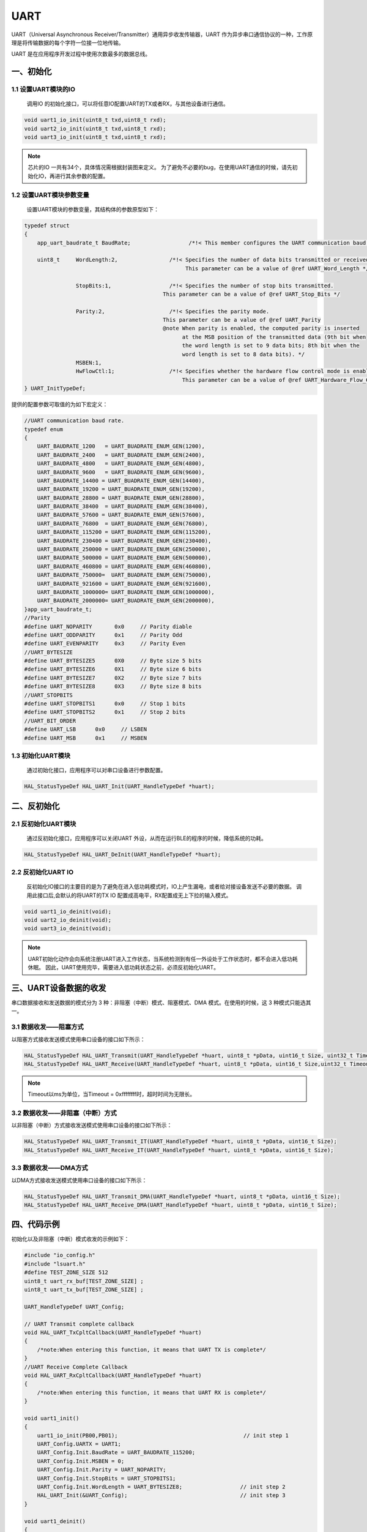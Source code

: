 .. _uart_ref:

UART
======

UART（Universal Asynchronous Receiver/Transmitter）通用异步收发传输器，UART 作为异步串口通信协议的一种，工作原理是将传输数据的每个字符一位接一位地传输。

UART 是在应用程序开发过程中使用次数最多的数据总线。

一、初始化
--------------

1.1 设置UART模块的IO
........................

    调用IO 的初始化接口，可以将任意IO配置UART的TX或者RX，与其他设备进行通信。

.. code ::

    void uart1_io_init(uint8_t txd,uint8_t rxd);
    void uart2_io_init(uint8_t txd,uint8_t rxd);
    void uart3_io_init(uint8_t txd,uint8_t rxd);

.. note ::

    芯片的IO 一共有34个，具体情况需根据封装图来定义。
    为了避免不必要的bug，在使用UART通信的时候，请先初始化IO，再进行其余参数的配置。

1.2 设置UART模块参数变量
.........................

    设置UART模块的参数变量，其结构体的参数原型如下：

.. code ::

    typedef struct
    {
        app_uart_baudrate_t BaudRate;                  /*!< This member configures the UART communication baud rate.*/

        uint8_t     WordLength:2,                /*!< Specifies the number of data bits transmitted or received in a frame.
                                                      This parameter can be a value of @ref UART_Word_Length */

                    StopBits:1,                  /*!< Specifies the number of stop bits transmitted.
                                               This parameter can be a value of @ref UART_Stop_Bits */

                    Parity:2,                    /*!< Specifies the parity mode.
                                               This parameter can be a value of @ref UART_Parity
                                               @note When parity is enabled, the computed parity is inserted
                                                     at the MSB position of the transmitted data (9th bit when
                                                     the word length is set to 9 data bits; 8th bit when the
                                                     word length is set to 8 data bits). */
                    MSBEN:1,
                    HwFlowCtl:1;                 /*!< Specifies whether the hardware flow control mode is enabled or disabled.
                                                     This parameter can be a value of @ref UART_Hardware_Flow_Control */
    } UART_InitTypeDef;

提供的配置参数可取值的为如下宏定义：

.. code ::

    //UART communication baud rate.
    typedef enum
    {
        UART_BAUDRATE_1200   = UART_BUADRATE_ENUM_GEN(1200),
        UART_BAUDRATE_2400   = UART_BUADRATE_ENUM_GEN(2400),
        UART_BAUDRATE_4800   = UART_BUADRATE_ENUM_GEN(4800),
        UART_BAUDRATE_9600   = UART_BUADRATE_ENUM_GEN(9600),
        UART_BAUDRATE_14400 = UART_BUADRATE_ENUM_GEN(14400),
        UART_BAUDRATE_19200 = UART_BUADRATE_ENUM_GEN(19200),
        UART_BAUDRATE_28800 = UART_BUADRATE_ENUM_GEN(28800),
        UART_BAUDRATE_38400  = UART_BUADRATE_ENUM_GEN(38400),
        UART_BAUDRATE_57600 = UART_BUADRATE_ENUM_GEN(57600),
        UART_BAUDRATE_76800  = UART_BUADRATE_ENUM_GEN(76800),
        UART_BAUDRATE_115200 = UART_BUADRATE_ENUM_GEN(115200),
        UART_BAUDRATE_230400 = UART_BUADRATE_ENUM_GEN(230400),
        UART_BAUDRATE_250000 = UART_BUADRATE_ENUM_GEN(250000),
        UART_BAUDRATE_500000 = UART_BUADRATE_ENUM_GEN(500000),
        UART_BAUDRATE_460800 = UART_BUADRATE_ENUM_GEN(460800),
        UART_BAUDRATE_750000=  UART_BUADRATE_ENUM_GEN(750000),
        UART_BAUDRATE_921600 = UART_BUADRATE_ENUM_GEN(921600),
        UART_BAUDRATE_1000000= UART_BUADRATE_ENUM_GEN(1000000),
        UART_BAUDRATE_2000000= UART_BUADRATE_ENUM_GEN(2000000),
    }app_uart_baudrate_t;
    //Parity
    #define UART_NOPARITY       0x0     // Parity diable
    #define UART_ODDPARITY      0x1     // Parity Odd
    #define UART_EVENPARITY     0x3     // Parity Even
    //UART_BYTESIZE
    #define UART_BYTESIZE5      0X0     // Byte size 5 bits
    #define UART_BYTESIZE6      0X1     // Byte size 6 bits
    #define UART_BYTESIZE7      0X2     // Byte size 7 bits
    #define UART_BYTESIZE8      0X3     // Byte size 8 bits
    //UART_STOPBITS
    #define UART_STOPBITS1      0x0     // Stop 1 bits
    #define UART_STOPBITS2      0x1     // Stop 2 bits
    //UART_BIT_ORDER
    #define UART_LSB      0x0     // LSBEN
    #define UART_MSB      0x1     // MSBEN

1.3 初始化UART模块
..................

    通过初始化接口，应用程序可以对串口设备进行参数配置。

.. code ::

    HAL_StatusTypeDef HAL_UART_Init(UART_HandleTypeDef *huart);

二、反初始化
--------------

2.1 反初始化UART模块
......................

    通过反初始化接口，应用程序可以关闭UART 外设，从而在运行BLE的程序的时候，降低系统的功耗。

.. code ::

    HAL_StatusTypeDef HAL_UART_DeInit(UART_HandleTypeDef *huart);

2.2 反初始化UART IO
...................

    反初始化IO接口的主要目的是为了避免在进入低功耗模式时，IO上产生漏电，或者给对接设备发送不必要的数据。
    调用此接口后,会默认的将UART的TX IO 配置成高电平，RX配置成无上下拉的输入模式。

.. code ::

    void uart1_io_deinit(void);
    void uart2_io_deinit(void);
    void uart3_io_deinit(void);

.. note ::

    UART初始化动作会向系统注册UART进入工作状态，当系统检测到有任一外设处于工作状态时，都不会进入低功耗休眠。
    因此，UART使用完毕，需要进入低功耗状态之前，必须反初始化UART。

三、UART设备数据的收发
------------------------

串口数据接收和发送数据的模式分为 3 种：非阻塞（中断）模式、阻塞模式、DMA 模式。在使用的时候，这 3 种模式只能选其一。

3.1 数据收发——阻塞方式
..........................

以阻塞方式接收发送模式使用串口设备的接口如下所示：

.. code ::

    HAL_StatusTypeDef HAL_UART_Transmit(UART_HandleTypeDef *huart, uint8_t *pData, uint16_t Size, uint32_t Timeout);
    HAL_StatusTypeDef HAL_UART_Receive(UART_HandleTypeDef *huart, uint8_t *pData, uint16_t Size,uint32_t Timeout);

.. note ::
    Timeout以ms为单位，当Timeout = 0xffffffff时，超时时间为无限长。

3.2 数据收发——非阻塞（中断）方式
....................................

以非阻塞（中断）方式接收发送模式使用串口设备的接口如下所示：

.. code ::

    HAL_StatusTypeDef HAL_UART_Transmit_IT(UART_HandleTypeDef *huart, uint8_t *pData, uint16_t Size);
    HAL_StatusTypeDef HAL_UART_Receive_IT(UART_HandleTypeDef *huart, uint8_t *pData, uint16_t Size);

3.3 数据收发——DMA方式
...........................

以DMA方式接收发送模式使用串口设备的接口如下所示：

.. code ::

    HAL_StatusTypeDef HAL_UART_Transmit_DMA(UART_HandleTypeDef *huart, uint8_t *pData, uint16_t Size);
    HAL_StatusTypeDef HAL_UART_Receive_DMA(UART_HandleTypeDef *huart, uint8_t *pData, uint16_t Size);

四、代码示例
----------------

初始化以及非阻塞（中断）模式收发的示例如下：

.. code ::

    #include "io_config.h"
    #include "lsuart.h"
    #define TEST_ZONE_SIZE 512
    uint8_t uart_rx_buf[TEST_ZONE_SIZE] ;
    uint8_t uart_tx_buf[TEST_ZONE_SIZE] ;

    UART_HandleTypeDef UART_Config; 

    // UART Transmit complete callback 
    void HAL_UART_TxCpltCallback(UART_HandleTypeDef *huart)
    {    
        /*note:When entering this function, it means that UART TX is complete*/
    }
    //UART Receive Complete Callback
    void HAL_UART_RxCpltCallback(UART_HandleTypeDef *huart)
    {
        /*note:When entering this function, it means that UART RX is complete*/
    }

    void uart1_init()
    {
        uart1_io_init(PB00,PB01);                                       // init step 1
        UART_Config.UARTX = UART1;
        UART_Config.Init.BaudRate = UART_BAUDRATE_115200;
        UART_Config.Init.MSBEN = 0;
        UART_Config.Init.Parity = UART_NOPARITY;
        UART_Config.Init.StopBits = UART_STOPBITS1;
        UART_Config.Init.WordLength = UART_BYTESIZE8;                  // init step 2
        HAL_UART_Init(&UART_Config);                                   // init step 3
    }

    void uart1_deinit()
    {
        HAL_UART_DeInit(&UART_Config);                                // deinit step 1
        uart1_io_deinit();                                            // deinit step 2
    }

    static void uart_test()
    {
        HAL_UART_Transmit_IT(&UART_Config,uart_tx_buf,1);
        HAL_UART_Receive_IT(&UART_Config,uart_rx_buf,1);
    }

    int main()
    {
        uart1_init();
        uart1_test();
        while(1)
        {
        }
    }



